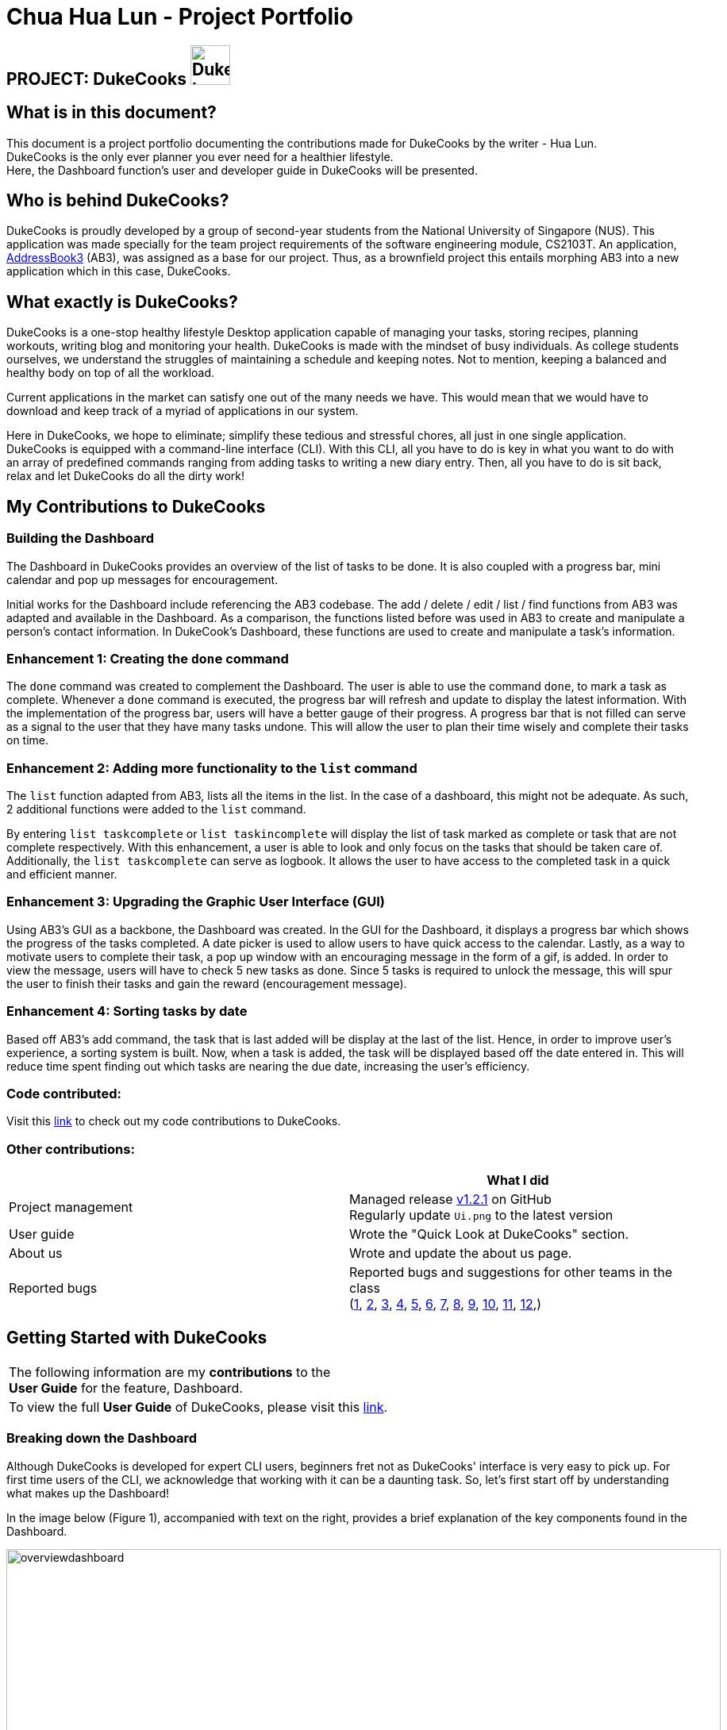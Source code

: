 = Chua Hua Lun - Project Portfolio
:site-section: AboutUs
:imagesDir: ../images
:stylesDir: ../stylesheets

== PROJECT: DukeCooks image:DukeCooks_Logo.png[align="center", width="50"]

== What is in this document?

This document is a project portfolio documenting the contributions made for DukeCooks by the writer - Hua Lun. +
DukeCooks is the only ever planner you ever need for a healthier lifestyle. +
Here, the Dashboard function's user and developer guide in DukeCooks will be presented.

== Who is behind DukeCooks?

DukeCooks is proudly developed by a group of second-year students from the National University of Singapore (NUS). This application was made specially for the team project requirements of the software engineering module, CS2103T. An application, https://github.com/nus-cs2103-AY1920S1/addressbook-level3[AddressBook3] (AB3), was assigned as a base for our project. Thus, as a brownfield project this entails morphing AB3 into a new application which in this case, DukeCooks.

== What exactly is DukeCooks?

DukeCooks is a one-stop healthy lifestyle Desktop application capable of managing your tasks, storing recipes, planning workouts, writing blog and monitoring your health. DukeCooks is made with the mindset of busy individuals. As college students ourselves, we understand the struggles of maintaining a schedule and keeping notes. Not to mention, keeping a balanced and healthy body on top of all the workload.

Current applications in the market can satisfy one out of the many needs we have. This would mean that we would have to download and keep track of a myriad of applications in our system.

Here in DukeCooks, we hope to eliminate; simplify these tedious and stressful chores, all just in one single application. DukeCooks is equipped with a command-line interface (CLI). With this CLI, all you have to do is key in what you want to do with an array of predefined commands ranging from adding tasks to writing a new diary entry. Then, all you have to do is sit back, relax and let DukeCooks do all the dirty work!

== My Contributions to DukeCooks

=== Building the Dashboard

The Dashboard in DukeCooks provides an overview of the list of tasks to be done. It is also coupled with a progress bar, mini calendar and pop up messages for encouragement.

Initial works for the Dashboard include referencing the AB3 codebase. The add / delete / edit / list / find functions from AB3 was adapted and available in the Dashboard. As a comparison, the functions listed before was used in AB3 to create and manipulate a person's contact information. In DukeCook’s Dashboard, these functions are used to create and manipulate a task's information.

=== Enhancement 1: Creating the `done` command

The `done` command was created to complement the Dashboard. The user is able to use the command `done`, to mark a task as complete. Whenever a `done` command is executed, the progress bar will refresh and update to display the latest information. With the implementation of the progress bar, users will have a better gauge of their progress. A progress bar that is not filled can serve as a signal to the user that they have many tasks undone. This will allow the user to plan their time wisely and complete their tasks on time.

=== Enhancement 2: Adding more functionality to the `list` command

The `list` function adapted from AB3, lists all the items in the list. In the case of a dashboard, this might not be adequate. As such, 2 additional functions were added to the `list` command.

By entering `list taskcomplete` or `list taskincomplete` will display the list of task marked as complete or task that are not complete respectively. With this enhancement, a user is able to look and only focus on the tasks that should be taken care of. Additionally, the `list taskcomplete` can serve as logbook. It allows the user to have access to the completed task in a quick and efficient manner.

=== Enhancement 3: Upgrading the Graphic User Interface (GUI)

Using AB3’s GUI as a backbone, the Dashboard was created. In the GUI for the Dashboard, it displays a progress bar which shows the progress of the tasks completed. A date picker is used to allow users to have quick access to the calendar. Lastly, as a way to motivate users to complete their task, a pop up window with an encouraging message in the form of a gif, is added. In order to view the message, users will have to check 5 new tasks as done. Since 5 tasks is required to unlock the message, this will spur the user to finish their tasks and gain the reward (encouragement message).

=== Enhancement 4: Sorting tasks by date

Based off AB3's add command, the task that is last added will be display at the last of the list. Hence, in order to improve user's experience, a sorting system is built. Now, when a task is added, the task will be displayed based off the date entered in. This will reduce time spent finding out which tasks are nearing the due date, increasing the user's efficiency.

=== Code contributed:
Visit this https://nus-cs2103-ay1920s1.github.io/tp-dashboard/#search=hua-lun&sort=groupTitle&sortWithin=title&since=2019-09-06&timeframe=commit&mergegroup=false&groupSelect=groupByRepos&breakdown=false&tabOpen=true&tabType=authorship&tabAuthor=hua-lun&tabRepo=AY1920S1-CS2103T-T10-2%2Fmain%5Bmaster%5D[link] to check out my code contributions to DukeCooks.

=== Other contributions:

|===
| |What I did

|Project management
|Managed release https://github.com/AY1920S1-CS2103T-T10-2/main/releases/tag/v1.2.1[v1.2.1] on GitHub +
Regularly update `Ui.png` to the latest version

|User guide
|Wrote the "Quick Look at DukeCooks" section.

|About us
|Wrote and update the about us page.

|Reported bugs
|Reported bugs and suggestions for other teams in the class +
(https://github.com/hua-lun/ped/issues/1[1],
https://github.com/hua-lun/ped/issues/2[2],
https://github.com/hua-lun/ped/issues/3[3],
https://github.com/hua-lun/ped/issues/4[4],
https://github.com/hua-lun/ped/issues/5[5],
https://github.com/hua-lun/ped/issues/6[6],
https://github.com/hua-lun/ped/issues/7[7],
https://github.com/hua-lun/ped/issues/8[8],
https://github.com/hua-lun/ped/issues/9[9],
https://github.com/hua-lun/ped/issues/10[10],
https://github.com/hua-lun/ped/issues/11[11],
https://github.com/hua-lun/ped/issues/12[12],)

|===

== Getting Started with DukeCooks

|===
|The following information are my *contributions* to the +
*User Guide* for the feature, Dashboard.
|To view the full *User Guide* of DukeCooks, please visit this https://ay1920s1-cs2103t-t10-2.github.io/main/UserGuide.html[link].
|===

=== Breaking down the Dashboard
Although DukeCooks is developed for expert CLI users, beginners fret not as DukeCooks' interface is very easy to pick up.
For first time users of the CLI, we acknowledge that working with it can be a daunting task. So, let's first start off by understanding what makes up the Dashboard!

In the image below (Figure 1), accompanied with text on the right, provides a brief explanation of the key components found in the Dashboard.

.DukeCooks's Dashboard
[caption="Figure 1: "]
image::overviewdashboard.png[width="900"]

[NOTE]
====
Here in the Dashboard, the prefix: /tn for name and td/ for date, are used to indicate the fields you are entering.
====
Alright, now you are ready to use DukeCooks! The following are the instructions on all the commands available in the Dashboard.

=== pass:[<u>Going to the Dashboard</u>]

A quick way to get to the Dashboard and start getting work done!

Command: `goto dashboard`

=== pass:[<u>Adding a task</u>]

Let's start by using the `add` command to add some tasks into DukeCooks!

Command: `add task` +
Format: `add task tn/<insert task here> td/<insert date here>`

[NOTE]
====
Task name entered should not exceed 35 characters.
When entering the date for a task, please follow the given format: day/month/year.
====

Example usage (Figure 2 & 3): `add task tn/Bake CupCakes td/11/11/2019`

Step 1. Enter the task you want to add into the command box and hit enter.

.Adding a task
[caption="Figure 2: "]
image::addtask1.png[width="500"]

Step 2. If you have correctly inputted the information for adding a task, DukeCooks will
tell you that the task is successfully added in the message box. +
Step 3. You can view the newly added task under the Dashboard.

.Adding a task success
[caption="Figure 3: "]
image::addtask2.png[width="500"]

[icon tip]
====
Did you know? You are able to enter Dashboard commands even if you are on another feature. Talk about
double the productivity!
====

=== pass:[<u>Editing a task's details</u>]

Made some typos when adding a task? +
Fret not! You are able to make changes to them.

Command: `edit task` +
Format: `edit task <index number> tn/ <insert new name> td/ <insert new date>`

[NOTE]
====
When editing a task, you can choose to change just 1 field or edit both fields.
====

Example usage (Figure 4 & 5): `edit task 1 tn/Bake cupcakes td/21/10/2019`

Step 1. Look at the index number corresponding to the task you want to edit. +
Step 2. Enter the task information you want to edit into the command box and hit enter.

.Editing a task
[caption="Figure 4: "]
image::edittask1.png[width="500"]

Step 3. If you have correctly inputted the information for editing a task, DukeCooks will
tell you that the task is successfully edited in the message box. +
Step 4. You can view the newly edited task under the Dashboard.

.Editing a task success
[caption="Figure 5: "]
image::edittask2.png[width="500"]

=== pass:[<u>Removing a task</u>]

Decided that this task is not needed? +
Well you can delete them off from DukeCooks.

Command: `delete task` +
Format: `delete task <index number>`

[NOTE]
====
Tasks that are marked as "RECENTLY COMPLETED" or "COMPLETED", cannot be deleted.
====

Example usage (Figure 6 & 7): `delete task 1`

Step 1. Look at the index number corresponding to the task you want to delete. +
Step 2. Enter the task index number you want to delete into the command box and hit enter.

.Deleting a task
[caption="Figure 6: "]
image::deletetask1.png[width="500"]

Step 3. If you have correctly inputted the information for deleting a task, DukeCooks will
tell you that the task is successfully removed from DukeCooks in the message box. +

.Deleting a task success
[caption="Figure 7: "]
image::deletetask2.png[width="500"]

=== pass:[<u>Marking a task as complete</u>]

Finished with a task? +
Check it off the list!

Command: `done task` +
Format: `done task <index number>`

Example usage (Figure 8 & 9): `done 1`

Step 1. Look at the index number corresponding to the task you want to mark as complete. +
Step 2. Enter the task index number you want to mark as complete into the command box and hit enter.

.Marking a task complete
[caption="Figure 8: "]
image::donetask1.png[width="500"]

Step 3. If you have correctly inputted the information for marking a task as complete, DukeCooks will
tell you that the task is successfully marked in the message box. +
Step 4. You can view the newly marked task under the Dashboard.

.Marking a task complete success
[caption="Figure 9: "]
image::donetask2.png[width="500"]

[NOTE]
====
Hard at work? Marking 5 new tasks done will give a surprise! +
A pop up window with an encouraging message will be displayed for extra motivation.
====
=== pass:[<u>Finding tasks</u>]

For those who want to know what are the tasks relevant given a keyword.

Command: `find task` +
Format: `find task <keyword>`

Example usage (Figure 10 & 11): `find task project`

Step 1. Enter the a keyword for that tasks you to find into the command box and hit enter.

.Finding tasks with a keyword
[caption="Figure 10: "]
image::findtask1.png[width="500"]

Step 3. If you have correctly inputted the information for finding a task, DukeCooks will
tell you that the number of tasks relating to the keyword found in the message box. +
Step 4. You can view the task relating to the keyword under the Dashboard.

.Finding tasks with a keyword success
[caption="Figure 11: "]
image::findtask2.png[width="500"]

=== pass:[<u>Viewing completed/incomplete tasks</u>]

Look at all those tasks!

To view completed tasks: +
Command: `list taskcomplete`

For incomplete tasks: +
Command: `list taskincomplete`

=== pass:[<u>Postponing a task's date</u>] `Coming in v2.0`

Think you need a little bit more time to complete a task?

Command: `postpone task` +
Format: `postpone task <index number> by <number of days>`

Example usage: `postpone task 1 by 5` +
The above example will postpone the date of task 1 by 5 days.

=== pass:[<u>Viewing your progress</u>] `Coming in v2.0`

Want to know how many tasks you have done over the week? +
DukeCooks will show you how many tasks you did each day for the past week. +
Look at your progress and perhaps learn something about yourself!

Command: `progress task`


=== pass:[<u>Motivation booster</u>] `Coming in v2.0`

DukeCooks knows you are hard at work. But for the times where you need an extra push, DukeCooks
is here for you! +
DukeCooks has a specially curated gif list that is sure to put a smile on your face!

Command: `humour me`

=== pass:[<u>Changing to calendar view</u>] `Coming in v2.0`

A picture paints a thousand words. Same can be said with a calendar. Change to calendar view
for a clearer view of all tasks due on a certain date!

Command: `calendar`

== Making DukeCooks

|===
|The following information provides my *contributions* to the *Developer Guide*. An explanation of how the feature (Dashboard), that I am in-charged of, is made.
|To view the full *Developer Guide* of DukeCooks, please visit this https://ay1920s1-cs2103t-t10-2.github.io/main/DeveloperGuide.html[link].
|===

=== What makes up a Dashboard?

In DukeCooks, a `Dashboard` object represents an event a user needs to attend to, a task. A `Dashboard` is made up of
a `DashboardName`, `TaskDate` and `TaskStatus`. Below is a class diagram (Figure 12) that illustrates how `Dashboard` interacts with other classes.

.Dashboard Class Diagram
[caption="Figure 12: "]
image::DashboardClassDiagram.png[width="500"]

=== In what sense is the Dashboard used as?

==== User stories

1. As an unorganised student, I can sort my task list by date so that I can see which task to prioritise.

2. As an unmotivated student, I can receive motivational messages upon completing tasks.

==== User scenarios

The following is a Use Case diagram for the Dashboard.

.Dashboard Use Case Diagram
[caption="Figure 11: "]
image::DashboardUseCase.png[width="250"]

A use case for marking a task as complete.
....
Software System: DukeCooks
UseCase: UC01 - Mark as complete
Actors: User
MSS:
    1. User completes a task and wants to marked it as complete.
    2. User selects a task according to it's index number to mark as
       complete.
    3. User enters the command `done task` followed by the index
       number in the command box.
    4. DukeCooks finds the inputted index number and corresponding
       task and marks it as complete.
    5. DukeCooks updates the Dashboard to reflect the changes made.
    6. DukeCooks returns a message: Task is marked as complete, for
       the user.

Extensions:
    1a. User is not currently at the Dashboard.
        1a1. User enters `goto dashboard`.
        1a2. DukeCooks displays the Dashboard to the user.
        Use case resumes from step 2.

    3a. DukeCooks detects an error in the entered data.
        3a1. DukeCooks displays an error message.
        3a2. User enters new data.

        Steps 3a1. and 3a2. are repeated until the data entered are correct.
        Use case resumes from step 4.
....

==== Implementation
The functions add/delete/edit/find/list/done task, are found under the Dashboard. +
The Dashboard in `DukeCooks` serves as a homepage which displays a list of tasks set out
by the user. The tasks are sorted accordingly by earliest date; using a custom sorting algorithm.
Here, a task is represented by a Dashboard object.

The operations are as followed:

* `DukeCooks#add_task()` -- Adds and saves the task into `DukeCooks`.
* `DukeCooks#delete_task()` -- Removes the specified task from `DukeCooks`.
* `DukeCooks#edit_task()` -- Edits the specified with a new task name and/or date.
* `DukeCooks#done()` -- Marks a task as complete.
* `DukeCooks#find_task()` -- Finds a list of task with a given keyword.
* `DukeCooks#list_taskincomlete()` -- Lists all the incomplete tasks.
* `DukeCooks#list_taskcomlete()` -- Lists all the completed tasks.
* `DukeCooks#goto_dashboard()` -- Directs user to the dashboard window.

These operations are exposed in the Model interface as `Model#addDashboard()`,
`Model#deleteDashboard()`, `Model#setDashboard()`, `Model#hasDashboard()` , `Model#doneDashboard` and
`Model#getDashboardRecords()`.

Given below is an example usage scenario and how the add/delete/edit/find/done/goto
mechanism behaves at each step.

Step 1. The user is currently at a another part of DukeCooks and wants to go to the Dashboard. The
user executes the `goto` command. The `dashboard` command calls `Model#getDashboardRecords()`,
which returns the `ReadOnlyDashboard` that returns the `UniqueDashboardList`, iterating over all the task and displaying it on the
homepage.

Step 2. The user executes `add task tn/bake a cake td/12/12/2019` command to add a new
task into DukeCooks. The `add` command calls `Model#addDashboard()`, causing the task to
be added into `UniqueDashboardList`. In `UniqueDashboardList`, it calls
`UniqueDashboardList#add()` which will call `UniqueDashboardList#sortDashboard()`. At this
stage, the list of task is sorted by date. After which, the `add` command also calls
`Model#saveDashboard()` to be saved the `dashboard` into the `UniqueDashboardList`.

Step 3. The user executes `delete task 3` command to delete the 3rd task in the
dashboard. The `delete` command calls `Model#deleteDashboard()` causing the specified task
to be removed from `UniqueDashboardList`. In `UniqueDashboardList`, it calls
`UniqueDashboardList#remove()` which will call `UniqueDashboardList#sortDashboard()`. At this
stage, the list of task is sorted by date. Also, it calls `Model#saveDashboard()`,
after the `delete task 3` command executes
to be saved in the `UniqueDashboardList`.

Step 4. The user executes `edit task...` command to edit a field in a task. The `edit`
command calls `Model#setDashboard()` causing the edited task to be updated in
`UniqueDashboardList`. In `UniqueDashboardList`, it calls `UniqueDashboardList#setDashboard()`
which will call `UniqueDashboardList#sortDashboard()`. At this stage, the list of task is
sorted by date. Also, it calls `Model#saveDashboard()`, after the `edit task...` command executes to be saved into the `UniqueDashboardList`

Step 5. The user executes `find task...` command to find a list of task given a keyword.
The `find` command calls `Model#hasDashboard()`, which searches through the
`UniqueDashboardList` for tasks containing the particular keyword.

Step 6. The user executes `done 1` command to mark the first task in the list as complete. The `done`
command calls `Model#doneDashboard()`, which will cause the task to be marked as complete in the
`UniqueDashboardList`. In `UniqueDashboardList`, it calls `UniqueDashboardList#done()`, which adds
the newly created `Dashboard` object and adds it into the list. After which, `UniqueDashboardList#sortDashboard()`
is called to sort the list by date and reflect the newly made changes.

The following sequence diagram (Figure 13) shows how the add operation works:

.Done task Sequence Diagram
[caption="Figure 13: "]
image::DoneTaskSequenceDiagram.png[width="600"]

==== Making Decisions

[cols="10%,50%,40%""]
[width="100%"]
|===
|*Aspect* |*Option 1 (Chosen)*|*Option 2*

|Storing a task's status
|A custom class, `TaskStatus`, is created to keep track of the task's status.

*Pros*: Additional statuses can be introduced in easily in the future. +

*Cons*: Because a `String` is used to create a `TaskStatus`, typos could be made when adding test cases. +

*Our Choice* +
This choice was chosen as it does not limit us to only having tasks marked as "COMPLETED" or "NOT COMPLETE".
Since choice 1 was used, additional status, "RECENTLY COMPLETED" could be added with ease.

|Use a boolean to check if a task is complete.

*Pros*: Easy to implement.

*Cons*: Limits expansion since a task can only be marked as "COMPLETED" or "NOT COMPLETE".

|Sorting tasks by date

|Every time the `add`, `delete`, `edit` task command is called, a `sort` is executed.

*Pros*: Easy to implement. Because `sort` is implemented regardless if the list is in-order or not,
there is lesser chance for errors.

*Cons*: Because `sort` is executed every time, this might slow down the performance.

*Our Choice* +
This choice was chosen as it reduces the chance of errors making it a safer option.

|Keep an instance of the earliest and latest date. If dates fall out of range from the two dates, sorting does not happen.

*Pros*: Faster runtime.

*Cons*: Additional lines of code needed to check if the date falls out of range. Higher chance of making mistakes during implementation.
|===

=== Acknowledgements
DukeCooks would not be possible without the wonderful support from these people:

I would like to thank Prof. Damith for his interesting and insightful lectures on
Good Software Engineering Practice. Next, Ms Anita for providing useful tips in communication and
presentation skills. Also, Mr Jeffry for his guidance and suggestions for the team.
Lastly, many thanks to my wonderful teammates and classmates for the support and help when needed.


